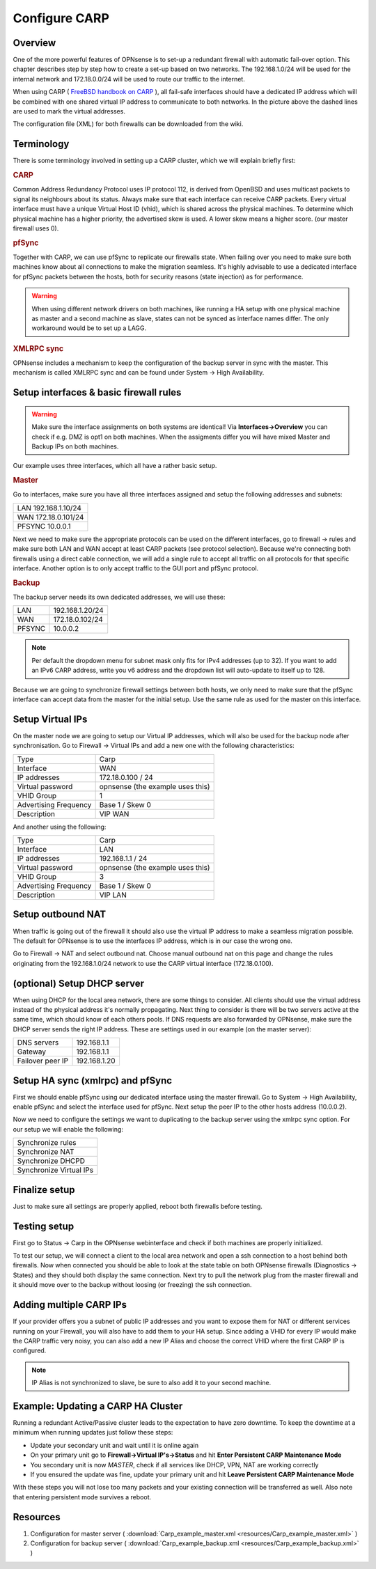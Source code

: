 
==============
Configure CARP
==============


--------
Overview
--------

One of the more powerful features of OPNsense is to set-up a redundant
firewall with automatic fail-over option. This chapter describes step by
step how to create a set-up based on two networks. The 192.168.1.0/24
will be used for the internal network and 172.18.0.0/24 will be used to
route our traffic to the internet.

.. image:: ./images/900px-Carp_setup_example.png
  :width: 100%

When using CARP ( `FreeBSD handbook on CARP <https://www.freebsd.org/doc/handbook/carp.html>`__ ), all
fail-safe interfaces should have a dedicated IP address which will be
combined with one shared virtual IP address to communicate to both
networks. In the picture above the dashed lines are used to mark the
virtual addresses.

The configuration file (XML) for both firewalls can be downloaded from
the wiki.

-----------
Terminology
-----------

There is some terminology involved in setting up a CARP cluster, which
we will explain briefly first:

.. rubric:: CARP
    :name: carp

Common Address Redundancy Protocol uses IP protocol 112, is derived from
OpenBSD and uses multicast packets to signal its neighbours about its
status. Always make sure that each interface can receive CARP packets.
Every virtual interface must have a unique Virtual Host ID (vhid), which
is shared across the physical machines. To determine which physical
machine has a higher priority, the advertised skew is used. A lower skew
means a higher score. (our master firewall uses 0).


.. rubric:: pfSync
    :name: pfsync

Together with CARP, we can use pfSync to replicate our firewalls state.
When failing over you need to make sure both machines know about all
connections to make the migration seamless. It's highly advisable to use
a dedicated interface for pfSync packets between the hosts, both for
security reasons (state injection) as for performance.

.. Warning::
    When using different network drivers on both machines, like running a HA 
    setup with one physical machine as master and a second machine as slave, 
    states can not be synced as interface names differ. The only workaround
    would be to set up a LAGG.

.. rubric:: XMLRPC sync
    :name: xmlrpc-sync

OPNsense includes a mechanism to keep the configuration of the backup
server in sync with the master. This mechanism is called XMLRPC sync and
can be found under System -> High Availability.

-----------------------------------------
Setup interfaces & basic firewall rules
-----------------------------------------

.. Warning::
    Make sure the interface assignments on both systems are identical!
    Via **Interfaces->Overview** you can check if e.g. DMZ is opt1 on 
    both machines. When the assigments differ you will have mixed 
    Master and Backup IPs on both machines.

Our example uses three interfaces, which all have a rather basic setup.

.. rubric:: Master
    :name: master


Go to interfaces, make sure you have all three interfaces assigned and
setup the following addresses and subnets:

+-----------------------+
| LAN 192.168.1.10/24   |
+-----------------------+
| WAN 172.18.0.101/24   |
+-----------------------+
| PFSYNC 10.0.0.1       |
+-----------------------+

Next we need to make sure the appropriate protocols can be used on the
different interfaces, go to firewall -> rules and make sure both LAN and
WAN accept at least CARP packets (see protocol selection). Because we're
connecting both firewalls using a direct cable connection, we will add a
single rule to accept all traffic on all protocols for that specific
interface. Another option is to only accept traffic to the GUI port and
pfSync protocol.

.. rubric:: Backup
    :name: backup

The backup server needs its own dedicated addresses, we will use these:

+----------+-------------------+
| LAN      | 192.168.1.20/24   |
+----------+-------------------+
| WAN      | 172.18.0.102/24   |
+----------+-------------------+
| PFSYNC   | 10.0.0.2          |
+----------+-------------------+

.. Note::
    Per default the dropdown menu for subnet mask only fits for IPv4
    addresses (up to 32). If you want to add an IPv6 CARP address,
    write you v6 address and the dropdown list will auto-update to  
    itself up to 128.
    
Because we are going to synchronize firewall settings between both
hosts, we only need to make sure that the pfSync interface can accept
data from the master for the initial setup. Use the same rule as used
for the master on this interface.

-----------------
Setup Virtual IPs
-----------------

On the master node we are going to setup our Virtual IP addresses, which
will also be used for the backup node after synchronisation. Go to
Firewall -> Virtual IPs and add a new one with the following
characteristics:

+-------------------------+------------------------------------+
| Type                    | Carp                               |
+-------------------------+------------------------------------+
| Interface               | WAN                                |
+-------------------------+------------------------------------+
| IP addresses            | 172.18.0.100 / 24                  |
+-------------------------+------------------------------------+
| Virtual password        | opnsense (the example uses this)   |
+-------------------------+------------------------------------+
| VHID Group              | 1                                  |
+-------------------------+------------------------------------+
| Advertising Frequency   | Base 1 / Skew 0                    |
+-------------------------+------------------------------------+
| Description             | VIP WAN                            |
+-------------------------+------------------------------------+

And another using the following:

+-------------------------+------------------------------------+
| Type                    | Carp                               |
+-------------------------+------------------------------------+
| Interface               | LAN                                |
+-------------------------+------------------------------------+
| IP addresses            | 192.168.1.1 / 24                   |
+-------------------------+------------------------------------+
| Virtual password        | opnsense (the example uses this)   |
+-------------------------+------------------------------------+
| VHID Group              | 3                                  |
+-------------------------+------------------------------------+
| Advertising Frequency   | Base 1 / Skew 0                    |
+-------------------------+------------------------------------+
| Description             | VIP LAN                            |
+-------------------------+------------------------------------+

------------------
Setup outbound NAT
------------------

When traffic is going out of the firewall it should also use the virtual
IP address to make a seamless migration possible. The default for
OPNsense is to use the interfaces IP address, which is in our case the
wrong one.

Go to Firewall -> NAT and select outbound nat. Choose manual outbound
nat on this page and change the rules originating from the
192.168.1.0/24 network to use the CARP virtual interface (172.18.0.100).

----------------------------
(optional) Setup DHCP server
----------------------------

When using DHCP for the local area network, there are some things to
consider. All clients should use the virtual address instead of the
physical address it's normally propagating. Next thing to consider is
there will be two servers active at the same time, which should know of
each others pools. If DNS requests are also forwarded by OPNsense, make
sure the DHCP server sends the right IP address. These are settings used
in our example (on the master server):

+--------------------+----------------+
| DNS servers        | 192.168.1.1    |
+--------------------+----------------+
| Gateway            | 192.168.1.1    |
+--------------------+----------------+
| Failover peer IP   | 192.168.1.20   |
+--------------------+----------------+

---------------------------------
Setup HA sync (xmlrpc) and pfSync
---------------------------------

First we should enable pfSync using our dedicated interface using the
master firewall. Go to System -> High Availability, enable pfSync and
select the interface used for pfSync. Next setup the peer IP to the
other hosts address (10.0.0.2).

Now we need to configure the settings we want to duplicating to the
backup server using the xmlrpc sync option. For our setup we will enable
the following:

+---------------------------+
| Synchronize rules         |
+---------------------------+
| Synchronize NAT           |
+---------------------------+
| Synchronize DHCPD         |
+---------------------------+
| Synchronize Virtual IPs   |
+---------------------------+

--------------
Finalize setup
--------------

Just to make sure all settings are properly applied, reboot both
firewalls before testing.

-------------
Testing setup
-------------

First go to Status -> Carp in the OPNsense webinterface and check if
both machines are properly initialized.

To test our setup, we will connect a client to the local area network
and open a ssh connection to a host behind both firewalls. Now when
connected you should be able to look at the state table on both OPNsense
firewalls (Diagnostics -> States) and they should both display the same
connection. Next try to pull the network plug from the master firewall
and it should move over to the backup without loosing (or freezing) the
ssh connection.

------------------------
Adding multiple CARP IPs
------------------------

If your provider offers you a subnet of public IP addresses and you 
want to expose them for NAT or different services running on your 
Firewall, you will also have to add them to your HA setup. 
Since adding a VHID for every IP would make the CARP traffic very noisy,
you can also add a new IP Alias and choose the correct VHID where the
first CARP IP is configured. 

.. Note::
   IP Alias is not synchronized to slave, be sure to also add it to your
   second machine.

-----------------------------------
Example: Updating a CARP HA Cluster
-----------------------------------

Running a redundant Active/Passive cluster leads to the expectation to have zero 
downtime. To keep the downtime at a minimum when running updates just follow
these steps:

- Update your secondary unit and wait until it is online again
- On your primary unit go to **Firewall->Virtual IP's->Status** and hit **Enter Persistent CARP Maintenance Mode**
- You secondary unit is now *MASTER*, check if all services like DHCP, VPN, NAT are working correctly
- If you ensured the update was fine, update your primary unit and hit **Leave Persistent CARP Maintenance Mode**

With these steps you will not lose too many packets and your existing connection will be transferred as well.
Also note that entering persistent mode survives a reboot.

---------
Resources
---------

#. Configuration for master server ( :download:`Carp_example_master.xml <resources/Carp_example_master.xml>` )
#. Configuration for backup server ( :download:`Carp_example_backup.xml <resources/Carp_example_backup.xml>` )
